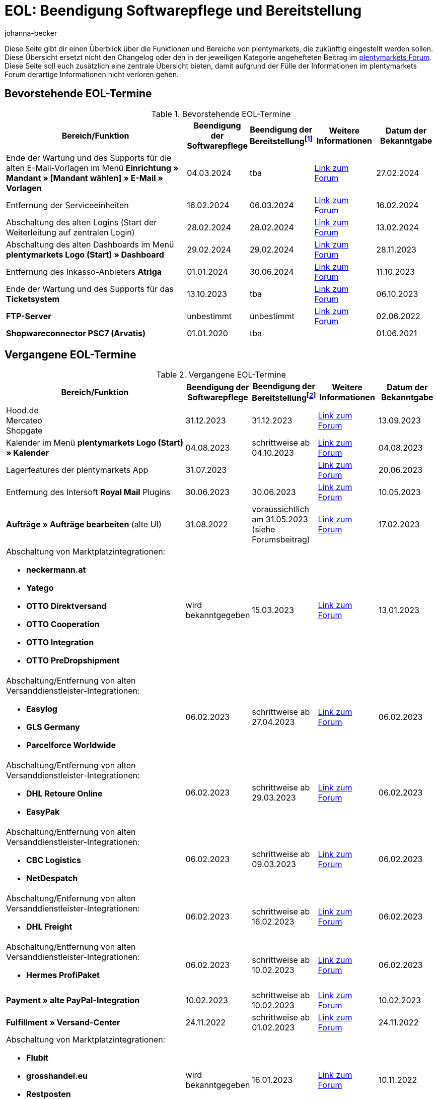 = EOL: Beendigung Softwarepflege und Bereitstellung
:keywords: EOL, EOL-Termin, EOL Termin, End of life, Beendigung, Softwarepflege, Bereitstellung, plentymarkets Version 6, plentymarkets Client, SOAP-API, Classic-Backend, Callisto, altes CMS, Termin, Termine, Link zum Forum, bevorstehende EOL-Termine, vergangene EOL-Termine, Verfügbarkeit
:description: Erfahre mehr über die Bereiche und Funktionen von plentymarkets, die zukünftig eingestellt werden oder bereits eingestellt wurden.
:author: johanna-becker

Diese Seite gibt dir einen Überblick über die Funktionen und Bereiche von plentymarkets, die zukünftig eingestellt werden sollen.
Diese Übersicht ersetzt nicht den Changelog oder den in der jeweiligen Kategorie angehefteten Beitrag im link:https://forum.plentymarkets.com/[plentymarkets Forum^]. Diese Seite soll euch zusätzlich eine zentrale Übersicht bieten, damit aufgrund der Fülle der Informationen im plentymarkets Forum derartige Informationen nicht verloren gehen.

[#10]
== Bevorstehende EOL-Termine

[[tabelle-bevorstehende-eol-termine]]
.Bevorstehende EOL-Termine
[cols="3,1,1,1,1"]
|====
|Bereich/Funktion |Beendigung der Softwarepflege |Beendigung der Bereitstellungfootnote:[Datum, ab wann die Funktion nicht mehr verfügbar ist] |Weitere Informationen |Datum der Bekanntgabe

| Ende der Wartung und des Supports für die alten E-Mail-Vorlagen im Menü *Einrichtung » Mandant » [Mandant wählen] » E-Mail » Vorlagen*
|04.03.2024
|tba
|link:https://forum.plentymarkets.com/t/eom-alte-e-mail-vorlagen-ende-der-wartung-eom-old-email-templates-end-of-maintenance/754263[Link zum Forum^]
|27.02.2024

| Entfernung der Serviceeinheiten
| 16.02.2024
| 06.03.2024
| link:https://forum.plentymarkets.com/t/ankuendigung-eol-serviceeinheiten-announcement-eol-service-units/752961[Link zum Forum^]
| 16.02.2024

| Abschaltung des alten Logins (Start der Weiterleitung auf zentralen Login)
| 28.02.2024
| 28.02.2024
| https://forum.plentymarkets.com/t/aenderung-finale-veroeffentlichung-des-zentralen-logins-aenderung-final-release-of-the-central-login/752579[Link zum Forum^]
| 13.02.2024

| Abschaltung des alten Dashboards im Menü *plentymarkets Logo (Start) » Dashboard*
| 29.02.2024
| 29.02.2024
| link:https://forum.plentymarkets.com/t/ankuendigung-abschaltung-des-alten-dashboards-announcement-shutdown-of-old-dashboard/744620[Link zum Forum^]
| 28.11.2023

| Entfernung des Inkasso-Anbieters *Atriga*
|01.01.2024
|30.06.2024
|link:https://forum.plentymarkets.com/t/atriga-ankuendigung-eom-eol-atriga-eom-eol-announcement/739933[Link zum Forum^]
|11.10.2023

| Ende der Wartung und des Supports für das *Ticketsystem*
|13.10.2023
|tba
|link:https://forum.plentymarkets.com/t/eom-ticketsystem-ende-der-wartung-end-of-maintenance/739411[Link zum Forum^]
|06.10.2023

| *FTP-Server*
|unbestimmt
|unbestimmt
|link:https://forum.plentymarkets.com/t/ftp-end-of-life-announcement-unknown-date/675956/37[Link zum Forum^]
|02.06.2022

| *Shopwareconnector PSC7 (Arvatis)*
|01.01.2020
|tba
|
|01.06.2021

|====

[#20]
== Vergangene EOL-Termine

[[tabelle-vergangene-eol-termine]]
.Vergangene EOL-Termine
[cols="3,1,1,1,1"]
|====
|Bereich/Funktion |Beendigung der Softwarepflege |Beendigung der Bereitstellungfootnote:[Datum, ab wann die Funktion nicht mehr verfügbar ist] |Weitere Informationen |Datum der Bekanntgabe

| Hood.de +
Mercateo +
Shopgate
| 31.12.2023
| 31.12.2023
| link:https://forum.plentymarkets.com/t/abschaltung-einiger-verkaufskanaele-zum-31-12-2023-deactivation-of-several-sales-channels-on-31-12-2023/736679[Link zum Forum^]
| 13.09.2023

| Kalender im Menü *plentymarkets Logo (Start) » Kalender*
| 04.08.2023
| schrittweise ab 04.10.2023
| link:https://forum.plentymarkets.com/t/ankuendigung-eol-kalender/731674[Link zum Forum^]
| 04.08.2023

| Lagerfeatures der plentymarkets App
| 31.07.2023
|
| link:https://forum.plentymarkets.com/t/eom-lagerfeatures-der-plentymarkets-app-eom-warehouse-features-at-plentymarkets-app/725576[Link zum Forum^]
| 20.06.2023

| Entfernung des Intersoft *Royal Mail* Plugins
|30.06.2023
|30.06.2023
|link:https://forum.plentymarkets.com/t/end-of-life-intersoft-royal-mail-plugin-30-06-2023/721169[Link zum Forum^]
|10.05.2023

| *Aufträge » Aufträge bearbeiten* (alte UI)
|31.08.2022
|voraussichtlich am 31.05.2023 (siehe Forumsbeitrag)
|link:https://forum.plentymarkets.com/t/release-kompaktansicht-eol-alte-auftragsui/712181[Link zum Forum^]
|17.02.2023

a| Abschaltung von Marktplatzintegrationen: +

* *neckermann.at*
* *Yatego*
* *OTTO Direktversand*
* *OTTO Cooperation*
* *OTTO Integration*
* *OTTO PreDropshipment*
| wird bekanntgegeben
| 15.03.2023
| link:https://forum.plentymarkets.com/t/abschaltung-einiger-marktplatzintegrationen-zum-15-03-2023-deactivation-of-several-market-integrations-on-15-03-2023/707657[Link zum Forum^]
| 13.01.2023

a|Abschaltung/Entfernung von alten Versanddienstleister-Integrationen: +

* *Easylog*
* *GLS Germany*
* *Parcelforce Worldwide*
|06.02.2023
|schrittweise ab 27.04.2023
|link:https://forum.plentymarkets.com/t/aufraeumarbeiten-versanddienstleister-shipping-provider-cleanup/710756[Link zum Forum^]
|06.02.2023

a|Abschaltung/Entfernung von alten Versanddienstleister-Integrationen: +

* *DHL Retoure Online*
* *EasyPak*
|06.02.2023
|schrittweise ab 29.03.2023
|link:https://forum.plentymarkets.com/t/aufraeumarbeiten-versanddienstleister-shipping-provider-cleanup/710756[Link zum Forum^]
|06.02.2023

a|Abschaltung/Entfernung von alten Versanddienstleister-Integrationen: +

* *CBC Logistics*
* *NetDespatch*
|06.02.2023
|schrittweise ab 09.03.2023
|link:https://forum.plentymarkets.com/t/aufraeumarbeiten-versanddienstleister-shipping-provider-cleanup/710756[Link zum Forum^]
|06.02.2023

a|Abschaltung/Entfernung von alten Versanddienstleister-Integrationen: +

* *DHL Freight*
|06.02.2023
|schrittweise ab 16.02.2023
|link:https://forum.plentymarkets.com/t/aufraeumarbeiten-versanddienstleister-shipping-provider-cleanup/710756[Link zum Forum^]
|06.02.2023

a|Abschaltung/Entfernung von alten Versanddienstleister-Integrationen: +

* *Hermes ProfiPaket*
|06.02.2023
|schrittweise ab 10.02.2023
|link:https://forum.plentymarkets.com/t/aufraeumarbeiten-versanddienstleister-shipping-provider-cleanup/710756[Link zum Forum^]
|06.02.2023

|*Payment » alte PayPal-Integration*
|10.02.2023
|schrittweise ab 10.02.2023
|link:https://forum.plentymarkets.com/t/entfernen-der-alte-paypal-integration-removing-of-the-old-paypal-integration/704732[Link zum Forum^]
|10.02.2023

|*Fulfillment » Versand-Center*
|24.11.2022
|schrittweise ab 01.02.2023
|link:https://forum.plentymarkets.com/t/ankuendigung-eol-versand-center-announcement-eol-shipping-centre/702114[Link zum Forum^]
|24.11.2022

a| Abschaltung von Marktplatzintegrationen: +

* *Flubit*
* *grosshandel.eu*
* *Restposten*
* *Zentralverkauf.de*
| wird bekanntgegeben
| 16.01.2023
| link:https://forum.plentymarkets.com/t/abschaltung-einiger-marktplatzintegrationen-zum-16-01-2023/701086[Link zum Forum^]
| 10.11.2022

|[#intable-app]*plentymarkets App*
|-
|Geräte mit Android-Betriebssystem kleiner als Version 6.0 ab Mitte Oktober 2022 nicht mehr unterstützt
|link:https://forum.plentymarkets.com/t/ankuendigung-mindestversion-fuer-android-geraete-wird-angehoben-minimum-version-for-android-devices-will-be-increased/691890[Link zum Forum^]
|22.08.2022

|*Aufträge » Paketinhaltsliste (veraltet)* 
|07.09.2022
|schrittweise ab 18.01.2023
|link:https://forum.plentymarkets.com/t/ankuendigung-neue-paketinhaltsliste-announcement-new-package-content-list/693629[Link zum Forum 1^] +
link:https://forum.plentymarkets.com/t/ankuendigung-eol-paketinhaltsliste-announcement-eol-package-content-list/701844[Link zum Forum 2^]
|07.09.2022 +
16.11.2022

|*CRM » Kontakte (veraltet)* (alte UI)
|03.05.2022
|schrittweise ab 03.05.2022
|link:https://forum.plentymarkets.com/t/eol-alte-kontakte-ui-wird-abgeschaltet-eol-old-contact-ui-will-be-deactivated/679028[Link zum Forum^]
|03.05.2022

|Menü *plentymarkets Logo (Start) » Boards*
|13.04.2022
|schrittweise ab 13.04.2022
|link:https://forum.plentymarkets.com/t/ankuendigung-eol-boards-announcement-eol-boards/676479[Link zum Forum^]
|07.04.2022

| Menü *Aufträge » Zahlungsverkehr [Veraltet]*
|06.07.2022
|06.07.2022
|link:https://forum.plentymarkets.com/t/ankuendigung-abschaltung-alte-benutzeroberflaeche-zahlungsverkehr-announcement-abandonment-of-old-user-interface-payments/655278[Link zum Forum^]
|07.04.2022

| *Alte Property-Schnittstellen*
|31.03.2022
|31.03.2022
|link:https://forum.plentymarkets.com/t/ankuendigung-eol-alte-eigenschaften-announcement-eol-old-properties/648316[Link zum Forum^]
|09.08.2021

| *Ceres-Versionen unter 5.0.0*
|14.04.2020
|31.10.2021
|link:https://forum.plentymarkets.com/t/eol-ankuendigung-ceres-versionen-unterhalb-von-5-nicht-mehr-unterstuetzt-jetzt-umsteigen-auf-5-0-35/646505[Link zum Forum^]
|22.07.2021

| *Nicht-Plugin Zahlungsarten*
|01.06.2021
|01.08.2021
|link:https://forum.plentymarkets.com/t/end-of-life-non-plugin-zahlarten-end-of-life-non-plugin-payment-methods/640916[Link zum Forum^]
|01.06.2021

| *DHL Easylog*
|31.03.2021
|31.03.2021
|link:https://forum.plentymarkets.com/t/dhl-easylog-time-to-say-goodbye-welcome-dhl-shipping-versenden-plugin/625910[Link zum Forum^]
|08.02.2021

| *Hermes ProfiPaketService*
|31.03.2020
|21.02.2021
|link:https://forum.plentymarkets.com/t/abschaltung-der-props-api-hermes-api-durch-hermes-im-februar-2021-deactivation-of-hermes-props-api-in-february-2021/623480[Link zum Forum^]
|22.01.2021

| *DHL Intraship/Versenden*-Schnittstelle
|März 2019
|17.02.2021
|link:https://forum.plentymarkets.com/t/ankuendigung-abschaltung-eol-der-dhl-intraship-versenden-schnittstelle-am-03-10-17-februar-2021-announcement-deactivation-eol-of-dhl-intraship-versenden-on-3-10-17-february-2021/602806[Link zum Forum^]
|13.08.2020

|Menü *Daten » API-Log » Versand Center API-Log*
|15.06.2020
|16.09.2020
|link:https://forum.plentymarkets.com/t/ankuendigung-eol-abschaltung-des-bereichs-daten-api-log-versand-center-api-log/602476[Link zum Forum^]
|15.06.2020

|*Callisto (alter Webshop)*
|01.09.2018
|01.09.2020
|link:https://forum.plentymarkets.com/t/verschiebung-der-abschaltung-vom-individuellen-bestellvorgang-und-vom-alten-webshop-callisto/574682[Link zum Forum^]
|07.03.2018

|Menü *CRM » Kunden bearbeiten (deprecated)*
|Q1 2018
|03.06.2020
|link:https://forum.plentymarkets.com/t/ankuendigung-menue-crm-kunden-bearbeiten-deprecated-wird-abgeschaltet/586869[Link zum Forum^]
|20.04.2020

| *Callisto: Individueller Bestellvorgang*
|01.09.2018
|02.06.2020
|link:https://forum.plentymarkets.com/t/verschiebung-der-abschaltung-vom-individuellen-bestellvorgang-und-vom-alten-webshop-callisto/574682[Link zum Forum^]
|07.03.2018

| *Dynamischer Import (Formate Multi-Channel)*
|31.07.2019
|06.05.2020
|link:https://forum.plentymarkets.com/t/abschaltung-dynamischer-import-deactivation-of-the-dynamic-import/576466[Link zum Forum^]
|20.03.2020

| *Dynamischer Import (Formate Stock)*
|31.07.2019
|06.05.2020
|link:https://forum.plentymarkets.com/t/abschaltung-dynamischer-import-deactivation-of-the-dynamic-import/576466[Link zum Forum^]
|20.03.2020

| *DHL Retoure Online* (alte Integration, nicht Plugin)
|01.02.2020
|03.05.2020footnote:[Terminvorgabe des Partners]
|link:https://forum.plentymarkets.com/t/umstellung-dhl-retoure-online-auf-neues-verfahren-plugin-verfuegbar/575687[Link zum Forum^]
|24.01.2020

| *Dynamischer Import (Formate Order)*
|31.07.2019
|22.04.2020
|link:https://forum.plentymarkets.com/t/abschaltung-dynamischer-import-deactivation-of-the-dynamic-import/576466[Link zum Forum^]
|20.03.2020

| *Dynamischer Import (Formate Item)*
|31.07.2019
|15.04.2020
|link:https://forum.plentymarkets.com/t/abschaltung-dynamischer-import-deactivation-of-the-dynamic-import/576466[Link zum Forum^]
|20.03.2020

| *Dynamischer Import (Formate CRM)*
|31.07.2019
|08.04.2020
|link:https://forum.plentymarkets.com/t/abschaltung-dynamischer-import-deactivation-of-the-dynamic-import/576466[Link zum Forum^]
|20.03.2020

| *ElasticSync (legacy) & FormatDesigner (legacy)*
|15.11.2019
|04.03.2020
|link:https://forum.plentymarkets.com/t/abschaltung-formatdesigner-legacy-elasticsync-legacy/576363[Link zum Forum^]
|30.01.2020

| *Solr-Facettensuche*
|07.10.2019
|15.01.2020
|link:https://forum.plentymarkets.com/t/ankuendigung-eol-solr-facettensuche/560769[Link zum Forum^]
|07.10.2019

|CSV-Importfunktion im Menü *Aufträge » Fulfillment » Import Paketnummern*
|09.05.2019
|19.11.2019
|link:https://forum.plentymarkets.com/t/ankuendigung-ersetzen-des-paketnummern-imports-im-bereich-fulfillment-durch-elasticsync-bis-zum-30-06-2019/540409[Link zu Ankündigung 1^] +
link:https://forum.plentymarkets.com/t/ankuendigung-abschaltung-paketnummern-import-zum-15-11-2019/559443[Link zu Ankündigung 2^]
|09.05.2019

| *Callisto Standard-Bestellvorgang (Callisto-Checkout)*
|01.09.2018
|13.09.2019
|link:https://forum.plentymarkets.com/t/callisto-deine-tage-sind-gezaehlt-das-eol-steht-fest/222767[Link zum Forum^]
|07.03.2018

|Alte *EBICS* Schnittstelle
|01.10.2017
|30.06.2019
|link:https://forum.plentymarkets.com/t/ankuendigung-abschaltung-der-ebics-schnittstelle-zum-30-06-2019/538653[Link zum Forum^]
|26.04.2019

a|SOAP-Calls *Item/Order/Stock*:

* Alle Calls, die die Bereiche Item, Order und Stock betreffen
|01.02.2017
|Q2 2019
|https://forum.plentymarkets.com/t/ankuendigung-schrittweise-abschaltung-der-soap-api/526661[Link zum Forum^]
|28.01.2019

| *ElasticSync-Plugin*
|28.02.2019
|30.04.2019
|link:https://forum.plentymarkets.com/t/plugin-elasticsync-ende-softwarepflege-und-abschaltung/527705[Link zum Forum^]
|04.02.2019

a|SOAP-Calls *Customer*

* AddCustomerNote +
* GetCustomerClasses +
* GetCustomerDeliveryAddresses +
* GetCustomerOrderOverviewLink +
* GetCustomerOrders +
* GetCustomerScheduler +
* GetCustomers +
* GetCustomersNewsletterSubscriptions +
* SetCustomerDeliveryAddresses +
* SetCustomers +
|01.02.2017
|16.04.2019
|https://forum.plentymarkets.com/t/ankuendigung-schrittweise-abschaltung-der-soap-api/526661[Link zum Forum^]
|28.01.2019

| *Dynamischer Import*
|31.01.2019
|15.05.2019
|link:https://forum.plentymarkets.com/t/eol-dynamischer-import/525832[Link zum Forum^]
|21.01.2019
a|SOAP-Calls *Payment* +

* AddIncomingPayments +
* GetActiveMethodOfPaymentList +
* GetIncomingPayments +
* GetMethodOfPayments +
* SetBankCreditCardData
|01.02.2017
|03.04.2019
|https://forum.plentymarkets.com/t/ankuendigung-schrittweise-abschaltung-der-soap-api/526661[Link zum Forum^]
|28.01.2019

a|SOAP-Calls *Marketplace*

* GetMarketAccounts +
* GetMarketDirectories +
* GetMarketItemNumbers +
* GetMarketListingItemVariants +
* GetMarketLogs +
* GetMarketShippingProfiles +
* GetMarketStoreCategories +
* GetMarketplaceTransactions +
* SetMarketItemNumbers +
* SetMarketListings

SOAP-Calls *Dynamic Import/Export* +

* SetDynamicExport +
* SetDynamicImport +
* GetDynamicExport +
* GetDynamicFormats +
* GetDynamicImportStack
|01.02.2017
|27.03.2019
|https://forum.plentymarkets.com/t/ankuendigung-schrittweise-abschaltung-der-soap-api/526661[Link zum Forum^]
|28.01.2019

a|SOAP-Calls *Categories*

* DeleteCategories +
* GetCategories +
* GetCategoryBranchID +
* GetCategoryMappingForMarket +
* GetCategoryPreview +
* GetMarketStoreCategories +
* UpdateCategoriesBranches +
* SetStoreCategories
|01.02.2017
|20.03.2019
|https://forum.plentymarkets.com/t/ankuendigung-schrittweise-abschaltung-der-soap-api/526661[Link zum Forum^]
|28.01.2019

a|SOAP-Calls (vermischt)

* GetRacksList +
* SetWarranties +
* GetTermsAndCancellation +
* GetLegalInformation +
* GetDeleteLog +
* GetPlentyMarketsVersion +
* GetCustomerNotes
|01.02.2017
|04.03.2019
|https://forum.plentymarkets.com/t/ankuendigung-schrittweise-abschaltung-der-soap-api/526661[Link zum Forum^]
|28.01.2019

a|SOAP-Calls *Listings* +

* DeleteListingsLayoutTemplates +
* DeleteListingsProperties +
* DeleteListingsTemplates +
* GetListings +
* GetListingsLayoutTemplates +
* GetListingsProperties +
* GetListingsTemplates +
* GetPartsCompatibilityListings +
* SetListings +
* SetListingsLayoutTemplates +
* SetListingsTemplates +
* SetMarketListings +
* SetPartsCompatibilityListings +
* UpdateListingsRelist +
* UpdateListingsStart +
* UpdateListingsStop +
* UpdateListingsUpdate +
* UpdateListingsVerify
|01.02.2017
|27.02.2019
|https://forum.plentymarkets.com/t/ankuendigung-schrittweise-abschaltung-der-soap-api/526661[Link zum Forum^]
|28.01.2019

a|SOAP-Calls *Email Template* +

* DeleteEmailTemplates +
* GetEmailFolderList +
* GetEmailTemplate +
* GetEmailTemplates +
* GetFolderEmails +
* SetEmailTemplates
|01.02.2017
|20.02.2019
|https://forum.plentymarkets.com/t/ankuendigung-schrittweise-abschaltung-der-soap-api/526661[Link zum Forum^]
|28.01.2019

a|SOAP-Calls *Ticket* +

* AddTicket +
* AddTicketLeafe
|01.02.2017
|13.02.2019
|https://forum.plentymarkets.com/t/ankuendigung-schrittweise-abschaltung-der-soap-api/526661[Link zum Forum^]
|28.01.2019

| *TLS 1.0-Protokoll*
|30.09.2018
|30.09.2018
|link:https://forum.plentymarkets.com/t/abschaltung-des-tls-1-0-protokolls-zum-30-09-2018/500910[Link zum Forum^]
|11.07.2018

| *plentymarkets Version 6* +
(inkl. *plentyConnect* und *plentyShipping*)
|01.09.2016 (verlängert bis 01.02.2017)
|01.09.2018
|link:https://forum.plentymarkets.com/t/plentymarkets-6-hat-eol-erreicht-wartung-fokussiert-sich-auf-plentymarkets-7/40845[Link zum Forum^]
|01.09.2016

| *plentymarkets Client*
|04.02.2017
|20.07.2018footnote:[Mit Abschaltung des Classic-Backends.]
|link:https://forum.plentymarkets.com/t/package-package-neuer-client-229-beta-package-package/42851[Link zum Forum^]
|04.02.2017

| *Classic-Backend*
|15.06.2018
|11.07.2018
|link:https://forum.plentymarkets.com/t/schrittweise-abschaltung-classic-backend/495411[Link zum Forum^]
|04.06.2018

| *SOAP-API-Versionen 112, 113, 114* +
(plentymarkets 6)
|01.02.2017
|22.05.2018
|link:https://forum.plentymarkets.com/t/ankuendigung-abschaltung-der-alten-soap-api-versionen/321185[Link zum Forum^]
|09.04.2018

| *SOAP-API-Versionen 105, 109, 110, 111* +
(plentymarkets 6)
|01.02.2017
|23.04.2018
|link:https://forum.plentymarkets.com/t/ankuendigung-abschaltung-der-alten-soap-api-versionen/321185[Link zum Forum^]
|09.04.2018

| *Mobile Warehouse*
|01.02.2018
|23.04.2018
|link:https://forum.plentymarkets.com/t/mobile-warehouse-stirb-langsam-teil-1/177744[Link zu Ankündigung 1^] +
link:https://forum.plentymarkets.com/t/mobile-warehouse-stirb-langsam-teil-2/321278[Link zu Ankündigung 2^]
|01.02.2018

| *SOAP-API-Versionen 105, 109, 110, 111, 112, 113, 114* +
(plentymarkets)
|23.04.2018
|23.04.2018 +
|link:https://forum.plentymarkets.com/t/ankuendigung-abschaltung-der-alten-soap-api-versionen/321185[Link zum Forum^]
|09.04.2018

|====
